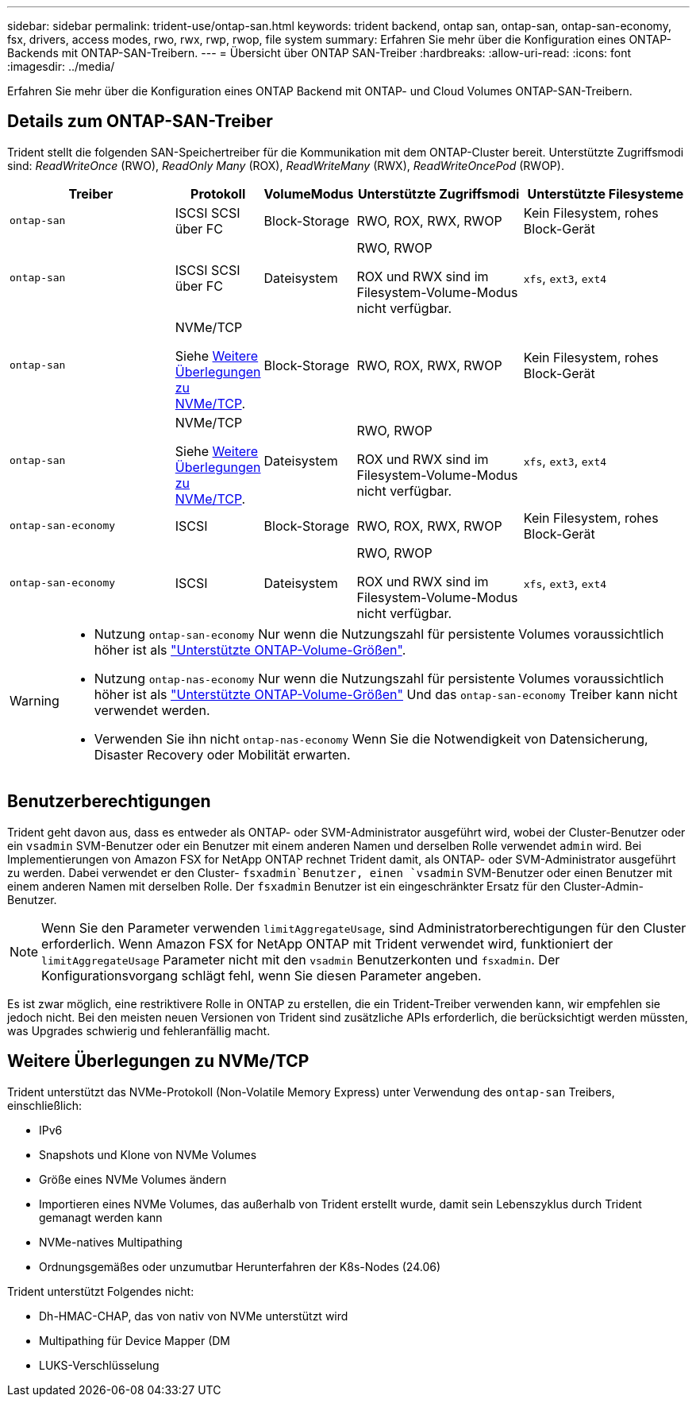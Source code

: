 ---
sidebar: sidebar 
permalink: trident-use/ontap-san.html 
keywords: trident backend, ontap san, ontap-san, ontap-san-economy, fsx, drivers, access modes, rwo, rwx, rwp, rwop, file system 
summary: Erfahren Sie mehr über die Konfiguration eines ONTAP-Backends mit ONTAP-SAN-Treibern. 
---
= Übersicht über ONTAP SAN-Treiber
:hardbreaks:
:allow-uri-read: 
:icons: font
:imagesdir: ../media/


[role="lead"]
Erfahren Sie mehr über die Konfiguration eines ONTAP Backend mit ONTAP- und Cloud Volumes ONTAP-SAN-Treibern.



== Details zum ONTAP-SAN-Treiber

Trident stellt die folgenden SAN-Speichertreiber für die Kommunikation mit dem ONTAP-Cluster bereit. Unterstützte Zugriffsmodi sind: _ReadWriteOnce_ (RWO), _ReadOnly Many_ (ROX), _ReadWriteMany_ (RWX), _ReadWriteOncePod_ (RWOP).

[cols="2, 1, 1, 2, 2"]
|===
| Treiber | Protokoll | VolumeModus | Unterstützte Zugriffsmodi | Unterstützte Filesysteme 


| `ontap-san`  a| 
ISCSI SCSI über FC
 a| 
Block-Storage
 a| 
RWO, ROX, RWX, RWOP
 a| 
Kein Filesystem, rohes Block-Gerät



| `ontap-san`  a| 
ISCSI SCSI über FC
 a| 
Dateisystem
 a| 
RWO, RWOP

ROX und RWX sind im Filesystem-Volume-Modus nicht verfügbar.
 a| 
`xfs`, `ext3`, `ext4`



| `ontap-san`  a| 
NVMe/TCP

Siehe <<Weitere Überlegungen zu NVMe/TCP>>.
 a| 
Block-Storage
 a| 
RWO, ROX, RWX, RWOP
 a| 
Kein Filesystem, rohes Block-Gerät



| `ontap-san`  a| 
NVMe/TCP

Siehe <<Weitere Überlegungen zu NVMe/TCP>>.
 a| 
Dateisystem
 a| 
RWO, RWOP

ROX und RWX sind im Filesystem-Volume-Modus nicht verfügbar.
 a| 
`xfs`, `ext3`, `ext4`



| `ontap-san-economy`  a| 
ISCSI
 a| 
Block-Storage
 a| 
RWO, ROX, RWX, RWOP
 a| 
Kein Filesystem, rohes Block-Gerät



| `ontap-san-economy`  a| 
ISCSI
 a| 
Dateisystem
 a| 
RWO, RWOP

ROX und RWX sind im Filesystem-Volume-Modus nicht verfügbar.
 a| 
`xfs`, `ext3`, `ext4`

|===
[WARNING]
====
* Nutzung `ontap-san-economy` Nur wenn die Nutzungszahl für persistente Volumes voraussichtlich höher ist als link:https://docs.netapp.com/us-en/ontap/volumes/storage-limits-reference.html["Unterstützte ONTAP-Volume-Größen"^].
* Nutzung `ontap-nas-economy` Nur wenn die Nutzungszahl für persistente Volumes voraussichtlich höher ist als link:https://docs.netapp.com/us-en/ontap/volumes/storage-limits-reference.html["Unterstützte ONTAP-Volume-Größen"^] Und das `ontap-san-economy` Treiber kann nicht verwendet werden.
* Verwenden Sie ihn nicht `ontap-nas-economy` Wenn Sie die Notwendigkeit von Datensicherung, Disaster Recovery oder Mobilität erwarten.


====


== Benutzerberechtigungen

Trident geht davon aus, dass es entweder als ONTAP- oder SVM-Administrator ausgeführt wird, wobei der Cluster-Benutzer oder ein `vsadmin` SVM-Benutzer oder ein Benutzer mit einem anderen Namen und derselben Rolle verwendet `admin` wird. Bei Implementierungen von Amazon FSX for NetApp ONTAP rechnet Trident damit, als ONTAP- oder SVM-Administrator ausgeführt zu werden. Dabei verwendet er den Cluster- `fsxadmin`Benutzer, einen `vsadmin` SVM-Benutzer oder einen Benutzer mit einem anderen Namen mit derselben Rolle. Der `fsxadmin` Benutzer ist ein eingeschränkter Ersatz für den Cluster-Admin-Benutzer.


NOTE: Wenn Sie den Parameter verwenden `limitAggregateUsage`, sind Administratorberechtigungen für den Cluster erforderlich. Wenn Amazon FSX for NetApp ONTAP mit Trident verwendet wird, funktioniert der `limitAggregateUsage` Parameter nicht mit den `vsadmin` Benutzerkonten und `fsxadmin`. Der Konfigurationsvorgang schlägt fehl, wenn Sie diesen Parameter angeben.

Es ist zwar möglich, eine restriktivere Rolle in ONTAP zu erstellen, die ein Trident-Treiber verwenden kann, wir empfehlen sie jedoch nicht. Bei den meisten neuen Versionen von Trident sind zusätzliche APIs erforderlich, die berücksichtigt werden müssten, was Upgrades schwierig und fehleranfällig macht.



== Weitere Überlegungen zu NVMe/TCP

Trident unterstützt das NVMe-Protokoll (Non-Volatile Memory Express) unter Verwendung des `ontap-san` Treibers, einschließlich:

* IPv6
* Snapshots und Klone von NVMe Volumes
* Größe eines NVMe Volumes ändern
* Importieren eines NVMe Volumes, das außerhalb von Trident erstellt wurde, damit sein Lebenszyklus durch Trident gemanagt werden kann
* NVMe-natives Multipathing
* Ordnungsgemäßes oder unzumutbar Herunterfahren der K8s-Nodes (24.06)


Trident unterstützt Folgendes nicht:

* Dh-HMAC-CHAP, das von nativ von NVMe unterstützt wird
* Multipathing für Device Mapper (DM
* LUKS-Verschlüsselung

